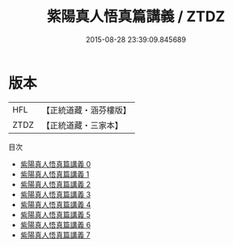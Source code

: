 #+TITLE: 紫陽真人悟真篇講義 / ZTDZ

#+DATE: 2015-08-28 23:39:09.845689
* 版本
 |       HFL|【正統道藏・涵芬樓版】|
 |      ZTDZ|【正統道藏・三家本】|
目次
 - [[file:KR5a0147_000.txt][紫陽真人悟真篇講義 0]]
 - [[file:KR5a0147_001.txt][紫陽真人悟真篇講義 1]]
 - [[file:KR5a0147_002.txt][紫陽真人悟真篇講義 2]]
 - [[file:KR5a0147_003.txt][紫陽真人悟真篇講義 3]]
 - [[file:KR5a0147_004.txt][紫陽真人悟真篇講義 4]]
 - [[file:KR5a0147_005.txt][紫陽真人悟真篇講義 5]]
 - [[file:KR5a0147_006.txt][紫陽真人悟真篇講義 6]]
 - [[file:KR5a0147_007.txt][紫陽真人悟真篇講義 7]]
